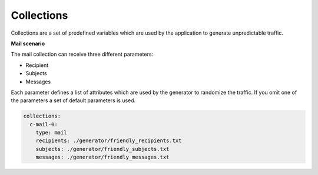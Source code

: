 Collections
^^^^^^^^^^^^^^^

Collections are a set of predefined variables which are used by the application to generate unpredictable traffic.

**Mail scenario**

The mail collection can receive three different parameters:

*  Recipient

*  Subjects

*  Messages

Each parameter defines a list of attributes which are used by the generator to randomize the traffic.
If you omit one of the parameters a set of default parameters is used.

.. code-block:: yaml

    collections:
      c-mail-0:
        type: mail
        recipients: ./generator/friendly_recipients.txt
        subjects: ./generator/friendly_subjects.txt
        messages: ./generator/friendly_messages.txt